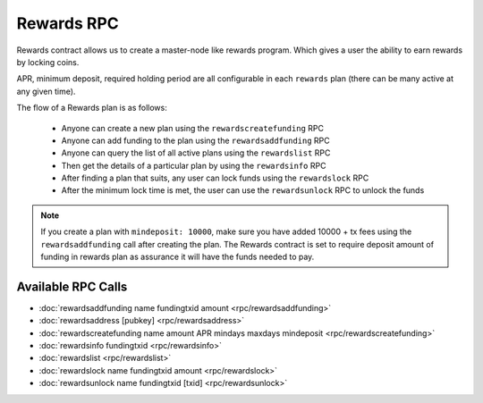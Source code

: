 ***********
Rewards RPC
***********

Rewards contract allows us to create a master-node like rewards program. Which gives a user the ability to earn rewards by locking coins.

APR, minimum deposit, required holding period are all configurable in each ``rewards`` plan (there can be many active at any given time).

The flow of a Rewards plan is as follows:

    * Anyone can create a new plan using the ``rewardscreatefunding`` RPC
    * Anyone can add funding to the plan using the ``rewardsaddfunding`` RPC
    * Anyone can query the list of all active plans using the ``rewardslist`` RPC
    * Then get the details of a particular plan by using the ``rewardsinfo`` RPC
    * After finding a plan that suits, any user can lock funds using the ``rewardslock`` RPC
    * After the minimum lock time is met, the user can use the ``rewardsunlock`` RPC to unlock the funds

.. note::

    If you create a plan with ``mindeposit: 10000``, make sure you have added 10000 + tx fees using the ``rewardsaddfunding`` call after creating the plan. The Rewards contract is set to require deposit amount of funding in rewards plan as assurance it will have the funds needed to pay.



Available RPC Calls
===================

* :doc:`rewardsaddfunding name fundingtxid amount <rpc/rewardsaddfunding>`
* :doc:`rewardsaddress [pubkey] <rpc/rewardsaddress>`
* :doc:`rewardscreatefunding name amount APR mindays maxdays mindeposit <rpc/rewardscreatefunding>`
* :doc:`rewardsinfo fundingtxid <rpc/rewardsinfo>`
* :doc:`rewardslist <rpc/rewardslist>`
* :doc:`rewardslock name fundingtxid amount <rpc/rewardslock>`
* :doc:`rewardsunlock name fundingtxid [txid] <rpc/rewardsunlock>`
